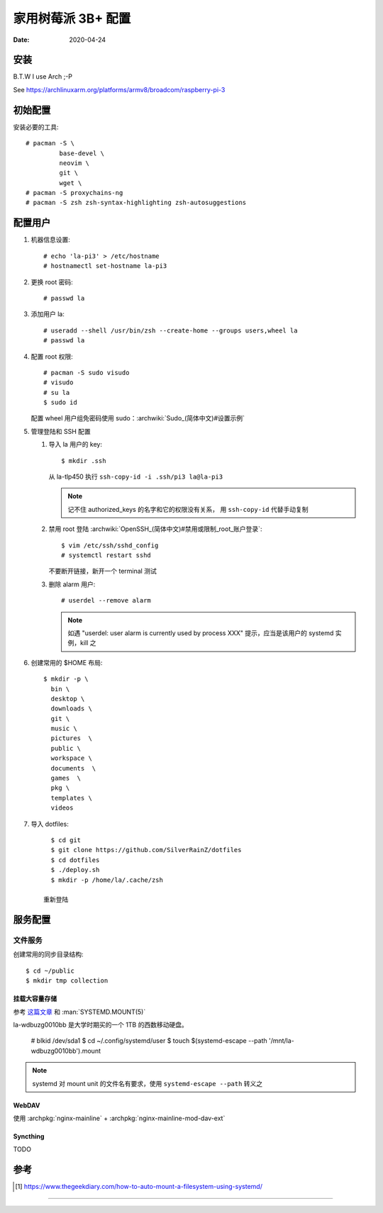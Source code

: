 ===================
家用树莓派 3B+ 配置
===================

:Date: 2020-04-24

.. highlight:: console

安装
====

B.T.W I use Arch ;-P

See https://archlinuxarm.org/platforms/armv8/broadcom/raspberry-pi-3

初始配置
========

安装必要的工具::

   # pacman -S \
            base-devel \
            neovim \
            git \
            wget \
   # pacman -S proxychains-ng
   # pacman -S zsh zsh-syntax-highlighting zsh-autosuggestions

配置用户
========

#. 机器信息设置::

      # echo 'la-pi3' > /etc/hostname
      # hostnamectl set-hostname la-pi3

#. 更换 root 密码::

      # passwd la

#. 添加用户 la::

      # useradd --shell /usr/bin/zsh --create-home --groups users,wheel la
      # passwd la

#. 配置 root 权限::

      # pacman -S sudo visudo
      # visudo
      # su la
      $ sudo id

   配置 wheel 用户组免密码使用 sudo：:archwiki:`Sudo_(简体中文)#设置示例`

#. 管理登陆和 SSH 配置

   #. 导入 la 用户的 key::

         $ mkdir .ssh

      从 la-tlp450 执行 ``ssh-copy-id -i .ssh/pi3 la@la-pi3``

      .. note::

         记不住 authorized_keys 的名字和它的权限没有关系，
         用 ``ssh-copy-id`` 代替手动复制

   #. 禁用 root 登陆 :archwiki:`OpenSSH_(简体中文)#禁用或限制_root_账户登录`::

         $ vim /etc/ssh/sshd_config
         # systemctl restart sshd

      不要断开链接，新开一个 terminal 测试

   #. 删除 alarm 用户::

         # userdel --remove alarm

      .. note:: 如遇 "userdel: user alarm is currently used by process XXX" 提示，应当是该用户的 systemd 实例，kill 之

#. 创建常用的 $HOME 布局::

      $ mkdir -p \
        bin \
        desktop \
        downloads \
        git \
        music \
        pictures  \
        public \
        workspace \
        documents  \
        games  \
        pkg \
        templates \
        videos

#. 导入 dotfiles::

      $ cd git
      $ git clone https://github.com/SilverRainZ/dotfiles
      $ cd dotfiles
      $ ./deploy.sh
      $ mkdir -p /home/la/.cache/zsh

    重新登陆


服务配置
========

文件服务
--------


创建常用的同步目录结构::

   $ cd ~/public
   $ mkdir tmp collection

挂载大容量存储
~~~~~~~~~~~~~~

参考 `这篇文章 <https://www.thegeekdiary.com/how-to-auto-mount-a-filesystem-using-systemd/>`_
和 :man:`SYSTEMD.MOUNT(5)`

la-wdbuzg0010bb 是大学时期买的一个 1TB 的西数移动硬盘。

   # blkid /dev/sda1
   $ cd ~/.config/systemd/user
   $ touch $(systemd-escape --path '/mnt/la-wdbuzg0010bb').mount

.. note:: systemd 对 mount unit 的文件名有要求，使用 ``systemd-escape --path`` 转义之

.. code-block:: ini



WebDAV
~~~~~~

使用 :archpkg:`nginx-mainline` + :archpkg:`nginx-mainline-mod-dav-ext`

Syncthing
~~~~~~~~~

TODO

参考
====

.. [#] https://www.thegeekdiary.com/how-to-auto-mount-a-filesystem-using-systemd/

--------------------------------------------------------------------------------

.. isso::

